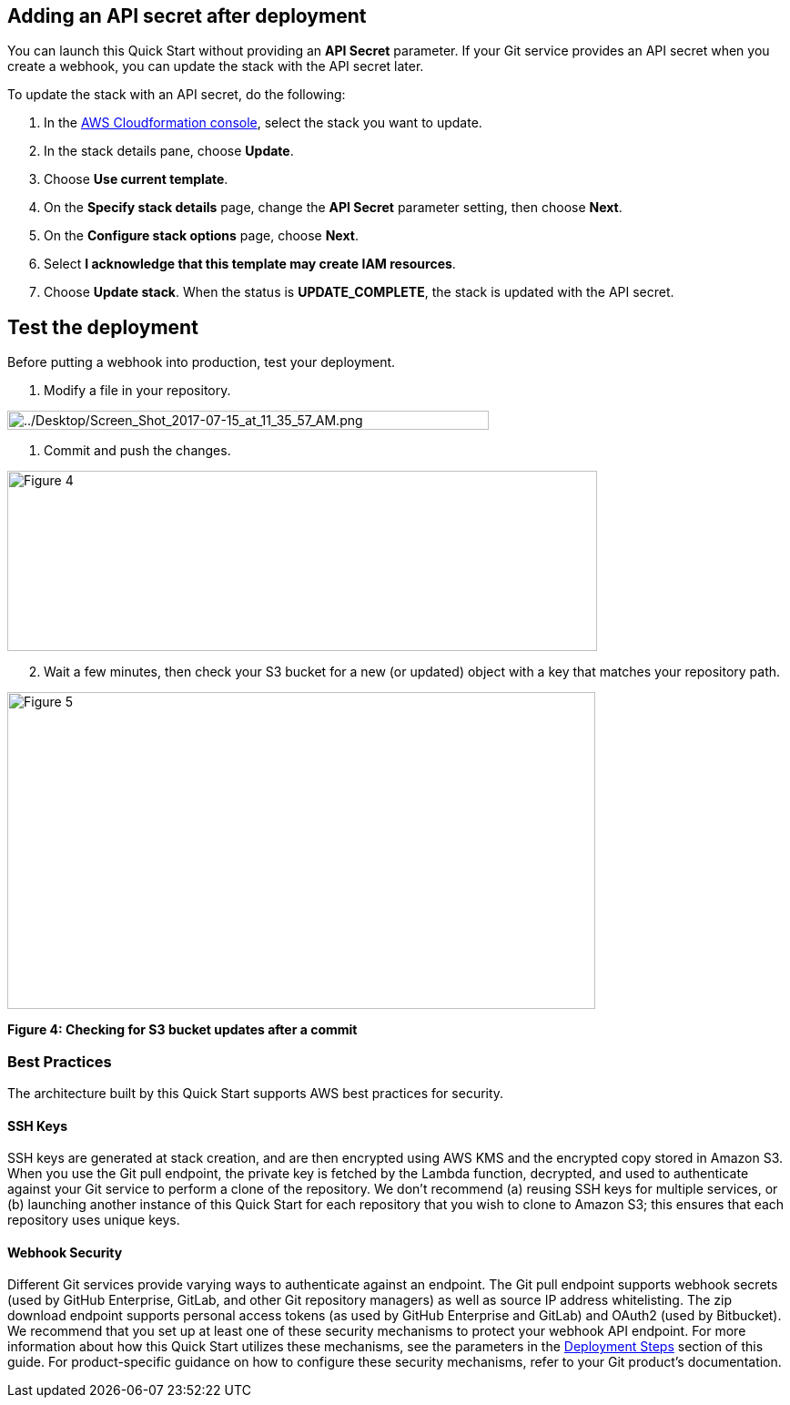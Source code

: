 == Adding an API secret after deployment

You can launch this Quick Start without providing an *API Secret* parameter. If your Git service provides an API secret when you create a webhook, you can update the stack with the API secret later.  

To update the stack with an API secret, do the following:

. In the https://console.aws.amazon.com/cloudformation[AWS Cloudformation console], select the stack you want to update.
. In the stack details pane, choose *Update*.
. Choose *Use current template*.
. On the *Specify stack details* page, change the *API Secret* parameter setting, then choose *Next*.
. On the *Configure stack options* page, choose *Next*.
. Select *I acknowledge that this template may create IAM resources*.
. Choose *Update stack*. When the status is *UPDATE_COMPLETE*, the stack is updated with the API secret.

== Test the deployment

Before putting a webhook into production, test your deployment.

. Modify a file in your repository.

image:../images/image6.png[../Desktop/Screen_Shot_2017-07-15_at_11_35_57_AM.png,width=529,height=21]

. Commit and push the changes.

image:../images/image7.png[Figure 4,width=648,height=198]

[start=2]
. Wait a few minutes, then check your S3 bucket for a new (or updated) object with a key that matches your repository path.

image:../images/image8.png[Figure 5,width=646,height=348]

*Figure 4: Checking for S3 bucket updates after a commit*

=== Best Practices

The architecture built by this Quick Start supports AWS best practices for security.

==== SSH Keys

SSH keys are generated at stack creation, and are then encrypted using AWS KMS and the encrypted copy stored in Amazon S3. When you use the Git pull endpoint, the private key is fetched by the Lambda function, decrypted, and used to authenticate against your Git service to perform a clone of the repository. We don’t recommend (a) reusing SSH keys for multiple services, or (b) launching another instance of this Quick Start for each repository that you wish to clone to Amazon S3; this ensures that each repository uses unique keys.

==== Webhook Security

Different Git services provide varying ways to authenticate against an endpoint. The Git pull endpoint supports webhook secrets (used by GitHub Enterprise, GitLab, and other Git repository managers) as well as source IP address whitelisting. The zip download endpoint supports personal access tokens (as used by GitHub Enterprise and GitLab) and OAuth2 (used by Bitbucket). We recommend that you set up at least one of these security mechanisms to protect your webhook API endpoint. For more information about how this Quick Start utilizes these mechanisms, see the parameters in the link:#deployment-steps[Deployment Steps] section of this guide. For product-specific guidance on how to configure these security mechanisms, refer to your Git product’s documentation.
